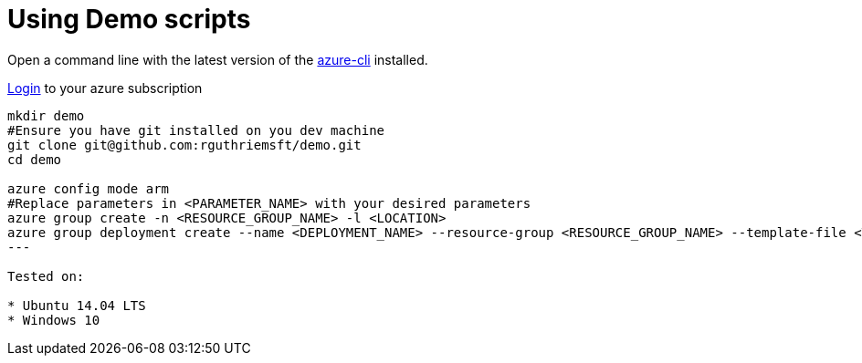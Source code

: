 :doctype: book

= Using Demo scripts

Open a command line with the latest version of the https://azure.microsoft.com/en-us/documentation/articles/xplat-cli-install/[azure-cli] installed.

https://azure.microsoft.com/en-us/documentation/articles/xplat-cli-connect/[Login] to your azure subscription

[source,bash]
----
mkdir demo
#Ensure you have git installed on you dev machine
git clone git@github.com:rguthriemsft/demo.git
cd demo

azure config mode arm
#Replace parameters in <PARAMETER_NAME> with your desired parameters
azure group create -n <RESOURCE_GROUP_NAME> -l <LOCATION>
azure group deployment create --name <DEPLOYMENT_NAME> --resource-group <RESOURCE_GROUP_NAME> --template-file <TEMPLATE_FILE_PATH> --parameters-file <PARAMETER_FILE_PATH>
---

Tested on:

* Ubuntu 14.04 LTS
* Windows 10

